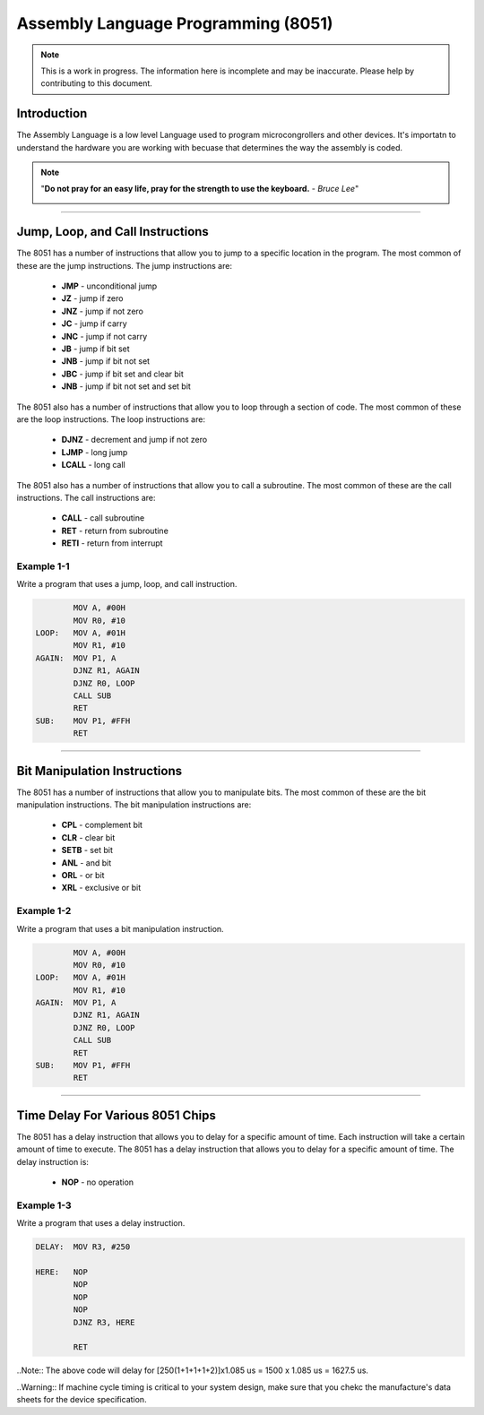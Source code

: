 ************************************
Assembly Language Programming (8051)
************************************

.. note:: This is a work in progress. The information here is
          incomplete and may be inaccurate.  Please help by
          contributing to this document.

Introduction
************

The Assembly Language is a low level Language used to program microcongrollers and other devices. It's importatn to understand the hardware you are working with becuase that determines the way the assembly is coded.

.. note:: "**Do not pray for an easy life, pray for the strength to use the keyboard.** - *Bruce Lee*"

    .. image:: images/bruce-lee.jpg
        :width: 500
        :height: 350
        :alt: Bruce

----------------

Jump, Loop, and Call Instructions
**********************************

The 8051 has a number of instructions that allow you to jump to a specific location in the program.  The most common of these are the jump instructions.  The jump instructions are:

    * **JMP**   - unconditional jump
    * **JZ**    - jump if zero
    * **JNZ**   - jump if not zero
    * **JC**    - jump if carry
    * **JNC**   - jump if not carry
    * **JB**    - jump if bit set
    * **JNB**   - jump if bit not set
    * **JBC**   - jump if bit set and clear bit
    * **JNB**   - jump if bit not set and set bit

The 8051 also has a number of instructions that allow you to loop through a section of code.  The most common of these are the loop instructions.  The loop instructions are:
    
        * **DJNZ**  - decrement and jump if not zero
        * **LJMP**  - long jump
        * **LCALL** - long call

The 8051 also has a number of instructions that allow you to call a subroutine.  The most common of these are the call instructions.  The call instructions are:
    
        * **CALL**  - call subroutine
        * **RET**   - return from subroutine
        * **RETI**  - return from interrupt

Example 1-1
-----------

Write a program that uses a jump, loop, and call instruction.

.. code-block:: assembly

            MOV A, #00H
            MOV R0, #10
    LOOP:   MOV A, #01H
            MOV R1, #10
    AGAIN:  MOV P1, A
            DJNZ R1, AGAIN
            DJNZ R0, LOOP
            CALL SUB
            RET
    SUB:    MOV P1, #FFH
            RET

----------------

Bit Manipulation Instructions
******************************

The 8051 has a number of instructions that allow you to manipulate bits.  The most common of these are the bit manipulation instructions.  The bit manipulation instructions are:

    * **CPL**   - complement bit
    * **CLR**   - clear bit
    * **SETB**  - set bit
    * **ANL**   - and bit
    * **ORL**   - or bit
    * **XRL**   - exclusive or bit

Example 1-2
-----------

Write a program that uses a bit manipulation instruction.

.. code-block:: assembly

            MOV A, #00H
            MOV R0, #10
    LOOP:   MOV A, #01H
            MOV R1, #10
    AGAIN:  MOV P1, A
            DJNZ R1, AGAIN
            DJNZ R0, LOOP
            CALL SUB
            RET
    SUB:    MOV P1, #FFH
            RET

----------------

Time Delay For Various 8051 Chips
*********************************

The 8051 has a delay instruction that allows you to delay for a specific amount of time. Each instruction will take a certain amount of time to execute.  The 8051 has a delay instruction that allows you to delay for a specific amount of time.  The delay instruction is:

    * **NOP**   - no operation

Example 1-3
-----------

Write a program that uses a delay instruction.

.. code-block:: assembly

    DELAY:  MOV R3, #250

    HERE:   NOP
            NOP
            NOP
            NOP
            DJNZ R3, HERE

            RET

..Note:: The above code will delay for [250(1+1+1+1+2)]x1.085 us = 1500 x 1.085 us = 1627.5 us.

..Warning:: If machine cycle timing is critical to your system design, make sure that you chekc the manufacture's data sheets for the device specification.




